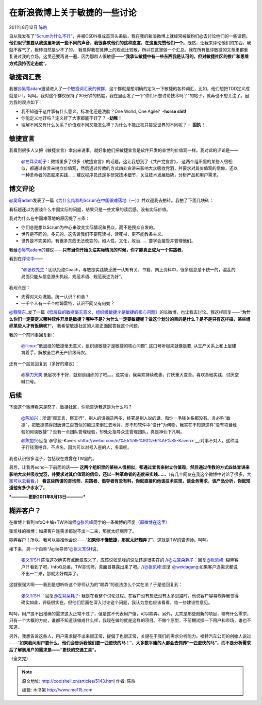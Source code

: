 .. _articles5143:

在新浪微博上关于敏捷的一些讨论
==============================

2011年8月12日 `陈皓 <http://coolshell.cn/articles/author/haoel>`__

自从我发布了“\ `Scrum为什么不行 <http://coolshell.cn/articles/5044.html>`__\ ”，并被CSDN推成首页头条后，我在我的新浪微博上就经常被敏粉们@去讨论他们的一些话题。\ **他们似乎想要从我这里听到一些不同的声音，我很喜欢他们的这种态度，在这里先赞他们一个**\ 。既然，让我来评论他们的东西，我就不客气了，板砖自然是少不了的。
我觉得我在微博上的观点比较散，所以在这里做一个汇总。我在所有批评敏捷的文章里都重复说过我的立场，这里还要再说一遍，因为那群人很敏感——“\ **我承认敏捷中有一些东西我是认可的，但对敏捷社区的推广和思维方式我持否定态度**\ ”。

敏捷词汇表
^^^^^^^^^^

我被\ `@吴穹adam <http://weibo.com/adamwu73>`__\ 邀请进入了一个\ `敏捷词汇表的微群 <http://q.weibo.com/852378?source=weibohome>`__\ ，这个群就是想明确的定义一下敏捷的各种词汇，比如，他们想把TDD定义成就是UT。呵呵。我对这个群仅保持了30分钟的热度，我在里面发了一个“你们不想讨论技术吗？”的帖子，就再也不想关注了。因为我的观点如下：

-  我不知道干这件事有什么意义。标准化还是洗脑？One World, One Agile?
    -**horse shit!**
-  你能定义地好吗？定义好了大家都能干好了？ -**幼稚！**
-  理解不同又有什么关系？价值观不同又能怎么样？为什么不能正视并接受世界的不同呢？
   –  **固执！**

**敏捷宣言**
^^^^^^^^^^^^

我看到很多人又把《敏捷宣言》拿出来说事，就好象他们把敏捷宣言是软件开发的普世的价值观一样。我对此的评论是——

    `@左耳朵耗子 <http://weibo.com/haoel>`__\ ：微博里多了很多《敏捷宣言》的话题，这让我想到了《共产党宣言》，
    这两个组织里的某些人很相似，都通过宣言来树立价值观，然后通过传教的方式四处宣讲来影响大众吸收党羽，并要求对其价值观的信仰，还以一种革命者的态度来实践……
    建议程序员还是多研究技术细节，关注技术发展趋势，分析产品和用户需求。

博文评论
^^^^^^^^

`@吴穹adam <http://weibo.com/adamwu73>`__\ 发表了一篇《\ `为什么纯粹的Scrum在中国很难落地（一） <http://blog.csdn.net/adwu73/article/details/6677908>`__\ 》并欢迎我去拍砖。我拍了下面几块砖：

看标题还以为要谈什么中国实际的问题，结果只是一些文章的读后感。没有实际价值。

我对为什么在中国难落地的原因提了三条：

-  你们总是想以Scrum为中心来改变实际情况和民众，而不是民众自发的。
-  世界是不同的，多元的，这告诉我们不要死读书，读死书，更不能教条主义。
-  世界是不完美的。有很多东西无法改变的，如人性，文化，政治……
   要学会接受并管理他们。

我给\ `@吴穹adam <http://weibo.com/adamwu73>`__\ 的建议——\ **只有当你开始关注实际情况的时候，你才能真正成为一个实践者**\ 。

看到在\ `评论中 <http://weibo.com/1880082254/xiWv9AShm>`__——

     “\ `@张权先生 <http://weibo.com/n/%E5%BC%A0%E6%9D%83%E5%85%88%E7%94%9F>`__\ ：团队拒绝Coach，与敏捷实践缺乏统一认知有关，书籍、网上资料中，很多信息是不统一的，混乱的局面只能从信息源头抓起，规范术语、规范表述为好”。

我观点是：

-  先得对大众洗脑，统一认识？和谐？
-  一千个人有一千个哈姆雷特，认识不同又有何妨？

`@蔡晓东\_ <http://weibo.com/1949520867>`__\ 发了一篇《\ `低层级的敏捷毫无意义，组织级敏捷才是敏捷的核心问题 <http://weibo.com/1949520867/xiZRDCOr1>`__\ 》的长微博，也让我去讨论。我这样回复——“\ **为什么你们一定要定义哪种软件开发是敏捷？哪种不是?
为什么一定要敏捷呢？做这个划分的目的是什么？是不是只有这样搞，某些组织某些人才有饭碗呢?**\ ”，
我希望敏捷社区的人能正面回答我这个问题。

我的一个前同事回复到：

    `@ilinux <http://weibo.com/n/ilinux>`__:”低层级的敏捷毫无意义，组织级敏捷才是敏捷的核心问题”,
    这口号听起来就像是要,
    从生产关系上和上层建筑着手，解放全世界无产阶级码农。

还有一个朋友回复到（多好的建议）：

    @\ `横刀天笑 <http://weibo.com/yuyijq>`__ 低层次不干好，就别谈组织的了吧。。。说实话，我喜欢持续改善，讨厌重大变革。喜欢基础实践，讨厌空喊口号。

后续
^^^^

下面这个微博看来是怒了，敏捷社区，你能告诉我这是为什么吗？

    `@陈加兴 <http://weibo.com/silentriver>`__\ ：所谓“观其言，察其行”，别人的话摘录再多，终究是别人说的话，和你一毛钱关系都没有。言必称“敏捷”，把敏捷搞得跟唐诗三百首似的颠过来倒过去地背，却不知软件中“设计”为何物，我实在不知道这样“没有项目经验如何谈敏捷”？没有一点团队管理经验，却处处指导众生管理团队，真是神仙下凡啊。

    `@陈加兴 <http://weibo.com/n/%E9%99%88%E5%8A%A0%E5%85%B4>`__:回复`@徐毅-Kaveri <http://weibo.com/n/%E5%BE%90%E6%AF%85-Kaveri>`__:对事不对人，这种混子行径我唾弃，不点名，因为可以对号入座的人，多着呢。

我也认识很多混子，包括现在或曾在TW里的。

最后，让我再echo一下前面的话—— \ **这两个组织里的某些人很相似，都通过宣言来树立价值观，然后通过传教的方式四处宣讲来影响大众并吸收党羽，并要求对其价值观的信仰，还以一种革命者的态度来实践……**\ （有几个网友在我这个微博中讨论了很多，\ `大家可以去看看 <http://weibo.com/1401880315/xiFMptHMg>`__\ 。）
**看这些所谓的咨询师、实践者、倡导者有没有料，你就直接和他谈技术实现，谈业务需求，谈产品分析，你就知道他有多少水水了**\ 。

***————更新2011年8月13日————***

糊弄客户？
^^^^^^^^^^

在微博上看到InfoQ主编+TW咨询师\ `@张凯峰 <http://weibo.com/n/%E5%BC%A0%E5%87%AF%E5%B3%B0>`__\ 同学的一条微博的回复（\ `原微博在这里 <http://weibo.com/1416875735/xjiafswMq>`__\ ）

|image0|

张凯峰的微博：如果客户连需求都说不出一二来，那就太好糊弄了。

糊弄客户！所以，我可以类推他会说——“\ **如果你不懂敏捷，那就太好糊弄了**\ ”。这就是TW的咨询师。呵呵。

接下来，另一个自称“Agile导师”@\ `张义军SH <http://weibo.com/1849127973>`__\ 说，

    `张义军SH <http://weibo.com/1849127973>`__ 陈浩这次确实有点断章取义了，应该说张凯峰的说法还是很实在的
    //`@左耳朵耗子 <http://weibo.com/n/%E5%B7%A6%E8%80%B3%E6%9C%B5%E8%80%97%E5%AD%90>`__\ ：回复\ `@张凯峰 <http://weibo.com/n/%E5%BC%A0%E5%87%AF%E5%B3%B0>`__:
    糊弄客户?!
    看到了吧，InfoQ总编，TW咨询师，真面目暴露出来了吧。//\ `@张凯峰 <http://weibo.com/n/%E5%BC%A0%E5%87%AF%E5%B3%B0>`__:回复 `@weidagang <http://weibo.com/n/weidagang>`__:如果客户连需求都说不出一二来，那就太好糊弄了。

这就很强大啊——我到是想听听这个导师认为的“糊弄”的说法怎么个实在法？于是他回复到：

    `张义军SH  <http://weibo.com/1849127973>`__\ ：回复\ `@左耳朵耗子 <http://weibo.com/n/%E5%B7%A6%E8%80%B3%E6%9C%B5%E8%80%97%E5%AD%90>`__:
    我是在看整个讨论过程。在客户没有想法没有太多思路时，他说客户容易糊弄我觉得确实如此，评级很实在。但他们后面在深入讨论这个问题，我认为您也应该看看，给一些建设性意见。

呵呵，用户提不出准确的需求这太正常不过了，但是这不代表用户傻，可以糊弄。另外，尤其是那些创新的项目，哪有什么需求，只有一个大概的方向，谁都不知道该做成什么样，我现在做的就是这样的项目。不做个原型，不前期试探一下用户和市场，谁也不知道。

另外，我想告诉这些人，用户需求提不出来很正常，提偏了也很正常，关键在于我们的需求分析能力。福特汽车公司的创始人说过——“\ **如果我问用户要什么，他们会告诉我他们要一匹更快的马！**\ ”，\ **大多数平庸的人都会去饲养“一匹更快的马”，而不是分析需求后了解到用户的需求是——“更快的交通工具”。**

（全文完）

.. |image0| image:: /coolshell/static/20140921222745322000.png
.. |image7| image:: /coolshell/static/20140921222745380000.jpg

.. note::
    原文地址: http://coolshell.cn/articles/5143.html 
    作者: 陈皓 

    编辑: 木书架 http://www.me115.com
